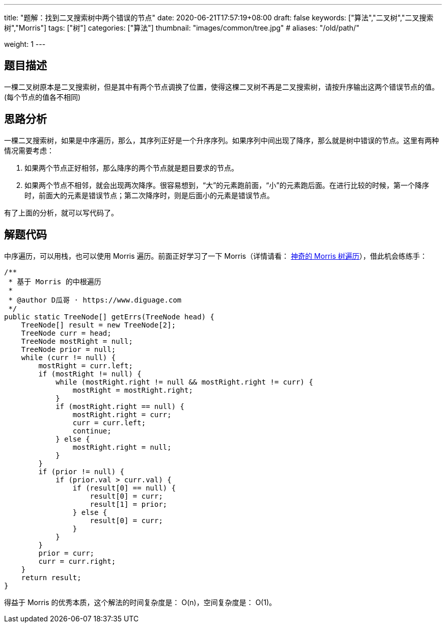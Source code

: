 ---
title: "题解：找到二叉搜索树中两个错误的节点"
date: 2020-06-21T17:57:19+08:00
draft: false
keywords: ["算法","二叉树","二叉搜索树","Morris"]
tags: ["树"]
categories: ["算法"]
thumbnail: "images/common/tree.jpg"
# aliases: "/old/path/"

weight: 1
---

== 题目描述

一棵二叉树原本是二叉搜索树，但是其中有两个节点调换了位置，使得这棵二叉树不再是二叉搜索树，请按升序输出这两个错误节点的值。(每个节点的值各不相同)

== 思路分析

一棵二叉搜索树，如果是中序遍历，那么，其序列正好是一个升序序列。如果序列中间出现了降序，那么就是树中错误的节点。这里有两种情况需要考虑：

. 如果两个节点正好相邻，那么降序的两个节点就是题目要求的节点。
. 如果两个节点不相邻，就会出现两次降序。很容易想到，“大”的元素跑前面，“小”的元素跑后面。在进行比较的时候，第一个降序时，前面大的元素是错误节点；第二次降序时，则是后面小的元素是错误节点。

有了上面的分析，就可以写代码了。

== 解题代码

中序遍历，可以用栈，也可以使用 Morris 遍历。前面正好学习了一下 Morris（详情请看： https://www.diguage.com/post/morris-tree-traversal/[神奇的 Morris 树遍历^]），借此机会练练手：

[source%nowrap,java,{source_attr}]
----
/**
 * 基于 Morris 的中根遍历
 *
 * @author D瓜哥 · https://www.diguage.com
 */
public static TreeNode[] getErrs(TreeNode head) {
    TreeNode[] result = new TreeNode[2];
    TreeNode curr = head;
    TreeNode mostRight = null;
    TreeNode prior = null;
    while (curr != null) {
        mostRight = curr.left;
        if (mostRight != null) {
            while (mostRight.right != null && mostRight.right != curr) {
                mostRight = mostRight.right;
            }
            if (mostRight.right == null) {
                mostRight.right = curr;
                curr = curr.left;
                continue;
            } else {
                mostRight.right = null;
            }
        }
        if (prior != null) {
            if (prior.val > curr.val) {
                if (result[0] == null) {
                    result[0] = curr;
                    result[1] = prior;
                } else {
                    result[0] = curr;
                }
            }
        }
        prior = curr;
        curr = curr.right;
    }
    return result;
}
----


得益于 Morris 的优秀本质，这个解法的时间复杂度是： O(n)，空间复杂度是： O(1)。
